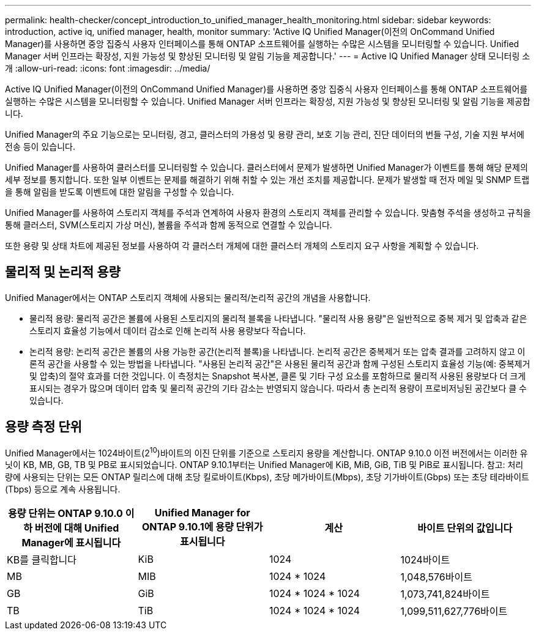 ---
permalink: health-checker/concept_introduction_to_unified_manager_health_monitoring.html 
sidebar: sidebar 
keywords: introduction, active iq, unified manager, health, monitor 
summary: 'Active IQ Unified Manager(이전의 OnCommand Unified Manager)를 사용하면 중앙 집중식 사용자 인터페이스를 통해 ONTAP 소프트웨어를 실행하는 수많은 시스템을 모니터링할 수 있습니다. Unified Manager 서버 인프라는 확장성, 지원 가능성 및 향상된 모니터링 및 알림 기능을 제공합니다.' 
---
= Active IQ Unified Manager 상태 모니터링 소개
:allow-uri-read: 
:icons: font
:imagesdir: ../media/


[role="lead"]
Active IQ Unified Manager(이전의 OnCommand Unified Manager)를 사용하면 중앙 집중식 사용자 인터페이스를 통해 ONTAP 소프트웨어를 실행하는 수많은 시스템을 모니터링할 수 있습니다. Unified Manager 서버 인프라는 확장성, 지원 가능성 및 향상된 모니터링 및 알림 기능을 제공합니다.

Unified Manager의 주요 기능으로는 모니터링, 경고, 클러스터의 가용성 및 용량 관리, 보호 기능 관리, 진단 데이터의 번들 구성, 기술 지원 부서에 전송 등이 있습니다.

Unified Manager를 사용하여 클러스터를 모니터링할 수 있습니다. 클러스터에서 문제가 발생하면 Unified Manager가 이벤트를 통해 해당 문제의 세부 정보를 통지합니다. 또한 일부 이벤트는 문제를 해결하기 위해 취할 수 있는 개선 조치를 제공합니다. 문제가 발생할 때 전자 메일 및 SNMP 트랩을 통해 알림을 받도록 이벤트에 대한 알림을 구성할 수 있습니다.

Unified Manager를 사용하여 스토리지 객체를 주석과 연계하여 사용자 환경의 스토리지 객체를 관리할 수 있습니다. 맞춤형 주석을 생성하고 규칙을 통해 클러스터, SVM(스토리지 가상 머신), 볼륨을 주석과 함께 동적으로 연결할 수 있습니다.

또한 용량 및 상태 차트에 제공된 정보를 사용하여 각 클러스터 개체에 대한 클러스터 개체의 스토리지 요구 사항을 계획할 수 있습니다.



== 물리적 및 논리적 용량

Unified Manager에서는 ONTAP 스토리지 객체에 사용되는 물리적/논리적 공간의 개념을 사용합니다.

* 물리적 용량: 물리적 공간은 볼륨에 사용된 스토리지의 물리적 블록을 나타냅니다. "물리적 사용 용량"은 일반적으로 중복 제거 및 압축과 같은 스토리지 효율성 기능에서 데이터 감소로 인해 논리적 사용 용량보다 작습니다.
* 논리적 용량: 논리적 공간은 볼륨의 사용 가능한 공간(논리적 블록)을 나타냅니다. 논리적 공간은 중복제거 또는 압축 결과를 고려하지 않고 이론적 공간을 사용할 수 있는 방법을 나타냅니다. "사용된 논리적 공간"은 사용된 물리적 공간과 함께 구성된 스토리지 효율성 기능(예: 중복제거 및 압축)의 절약 효과를 더한 것입니다. 이 측정치는 Snapshot 복사본, 클론 및 기타 구성 요소를 포함하므로 물리적 사용된 용량보다 더 크게 표시되는 경우가 많으며 데이터 압축 및 물리적 공간의 기타 감소는 반영되지 않습니다. 따라서 총 논리적 용량이 프로비저닝된 공간보다 클 수 있습니다.




== 용량 측정 단위

Unified Manager에서는 1024바이트(2^10^)바이트의 이진 단위를 기준으로 스토리지 용량을 계산합니다. ONTAP 9.10.0 이전 버전에서는 이러한 유닛이 KB, MB, GB, TB 및 PB로 표시되었습니다. ONTAP 9.10.1부터는 Unified Manager에 KiB, MiB, GiB, TiB 및 PiB로 표시됩니다. 참고: 처리량에 사용되는 단위는 모든 ONTAP 릴리스에 대해 초당 킬로바이트(Kbps), 초당 메가바이트(Mbps), 초당 기가바이트(Gbps) 또는 초당 테라바이트(Tbps) 등으로 계속 사용됩니다.

[cols="4*"]
|===
| 용량 단위는 ONTAP 9.10.0 이하 버전에 대해 Unified Manager에 표시됩니다 | Unified Manager for ONTAP 9.10.1에 용량 단위가 표시됩니다 | 계산 | 바이트 단위의 값입니다 


 a| 
KB를 클릭합니다
 a| 
KiB
 a| 
1024
 a| 
1024바이트



 a| 
MB
 a| 
MIB
 a| 
1024 * 1024
 a| 
1,048,576바이트



 a| 
GB
 a| 
GiB
 a| 
1024 * 1024 * 1024
 a| 
1,073,741,824바이트



 a| 
TB
 a| 
TiB
 a| 
1024 * 1024 * 1024
 a| 
1,099,511,627,776바이트

|===